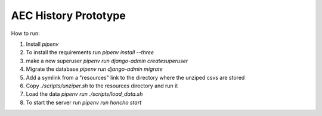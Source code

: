AEC History Prototype
=====================

How to run:

1. Install `pipenv`
#. To install the requirements run `pipenv install --three`
#. make a new superuser `pipenv run django-admin createsuperuser`
#. Migrate the database `pipenv run django-admin migrate`
#. Add a symlink from a "resources" link to the directory where the unziped csvs are stored
#. Copy `./scripts/unziper.sh` to the resources directory and run it
#. Load the data `pipenv run ./scripts/load_data.sh`
#. To start the server run `pipenv run honcho start`
